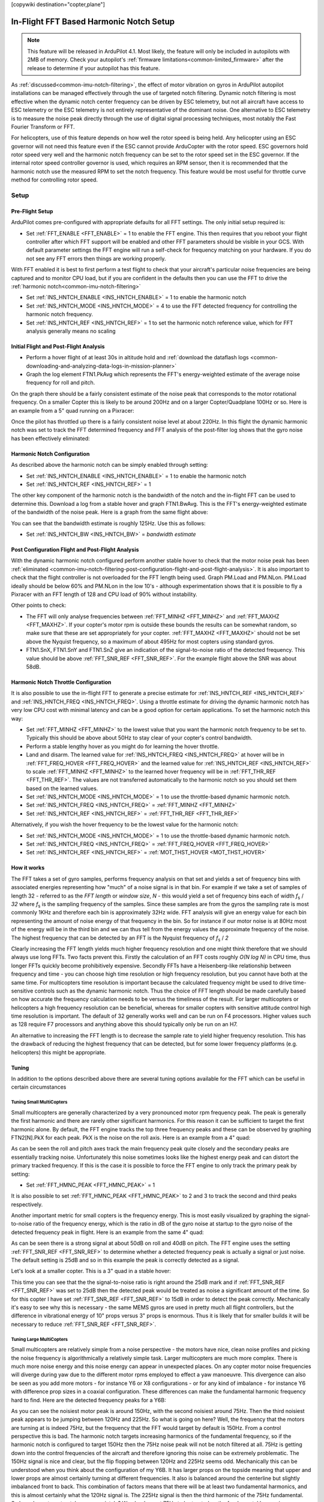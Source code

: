 .. _common-imu-fft:

[copywiki destination="copter,plane"]

========================================
In-Flight FFT Based Harmonic Notch Setup
========================================

.. note:: This feature will be released in ArduPilot 4.1. Most likely, the feature will only be included in autopilots with 2MB of memory. Check your autopilot's :ref:`firmware limitations<common-limited_firmware>` after the release to determine if your autopilot has this feature.

As :ref:`discussed<common-imu-notch-filtering>`, the effect of motor vibration on gyros in ArduPilot autopilot installations can be managed effectively through the use of targeted notch filtering. Dynamic notch filtering is most effective when the dynamic notch center frequency can be driven by ESC telemetry, but not all aircraft have access to ESC telemetry or the ESC telemetry is not entirely representative of the dominant noise.
One alternative to ESC telemetry is to measure the noise peak directly through the use of digital signal processing techniques, most notably the Fast Fourier Transform or FFT.

For helicopters, use of this feature depends on how well the rotor speed is being held. Any helicopter using an ESC governor will not need this feature even if the ESC cannot provide ArduCopter with the rotor speed. ESC governors hold rotor speed very well and the harmonic notch frequency can be set to the rotor speed set in the ESC governor. If the internal rotor speed controller governor is used, which requires an RPM sensor, then it is recommended that the harmonic notch use the measured RPM to set the notch frequency. This feature would be most useful for throttle curve method for controlling rotor speed.


-----
Setup
-----

.. _common-imu-fft-pre-flight-setup:

Pre-Flight Setup
================

ArduPilot comes pre-configured with appropriate defaults for all FFT settings. The only initial setup required is:

- Set :ref:`FFT_ENABLE <FFT_ENABLE>` = 1 to enable the FFT engine. This then requires that you reboot your flight controller after which FFT support will be enabled and other FFT parameters should be visible in your GCS. With default parameter settings the FFT engine will run a self-check for frequency matching on your hardware. If you do not see any FFT errors then things are working properly.

With FFT enabled it is best to first perform a test flight to check that your aircraft's particular noise frequencies are being captured and to monitor CPU load, but if you are confident in the defaults then you can use the FFT to drive the :ref:`harmonic notch<common-imu-notch-filtering>`

- Set :ref:`INS_HNTCH_ENABLE <INS_HNTCH_ENABLE>` = 1 to enable the harmonic notch
- Set :ref:`INS_HNTCH_MODE <INS_HNTCH_MODE>` = 4 to use the FFT detected frequency for controlling the harmonic notch frequency.
- Set :ref:`INS_HNTCH_REF <INS_HNTCH_REF>` = 1 to set the harmonic notch reference value, which for FFT analysis generally means no scaling

.. _common-imu-fft-flight-and-post-flight-analysis:

Initial Flight and Post-Flight Analysis
=======================================

- Perform a hover flight of at least 30s in altitude hold and :ref:`download the dataflash logs <common-downloading-and-analyzing-data-logs-in-mission-planner>`
- Graph the log element FTN1.PkAvg which represents the FFT's energy-weighted estimate of the average noise frequency for roll and pitch.

On the graph there should be a fairly consistent estimate of the noise peak that corresponds to the motor rotational frequency. On a smaller Copter this is likely to be around 200Hz and on a larger Copter/Quadplane 100Hz or so. Here is an example from a 5" quad running on a Pixracer:

.. image:: ../../../images/imu-in-flight-fft.png
    :target:  ../_images/imu-in-flight-fft.png
    :width: 450px

Once the pilot has throttled up there is a fairly consistent noise level at about 220Hz. In this flight the dynamic harmonic notch was set to track the FFT determined frequency and FFT analysis of the post-filter log shows that the gyro noise has been effectively eliminated:

.. image:: ../../../images/imu-in-flight-fft-post-filter.png
    :target:  ../_images/imu-in-flight-fft-post-filter.png
    :width: 450px

Harmonic Notch Configuration
============================

As described above the harmonic notch can be simply enabled through setting:

- Set :ref:`INS_HNTCH_ENABLE <INS_HNTCH_ENABLE>` = 1 to enable the harmonic notch
- Set :ref:`INS_HNTCH_REF <INS_HNTCH_REF>` = 1

The other key component of the harmonic notch is the bandwidth of the notch and the in-flight FFT can be used to determine this. Download a log from a stable hover and graph FTN1.BwAvg. This is the FFT's energy-weighted estimate of the bandwidth of the noise peak. Here is a graph from the same flight above:

.. image:: ../../../images/imu-in-flight-fft-bandwidth.png
    :target:  ../_images/imu-in-flight-fft-bandwidth.png
    :width: 450px

You can see that the bandwidth estimate is roughly 125Hz. Use this as follows:

- Set :ref:`INS_HNTCH_BW <INS_HNTCH_BW>` = *bandwidth estimate*

Post Configuration Flight and Post-Flight Analysis
==================================================

With the dynamic harmonic notch configured perform another stable hover to check that the motor noise peak has been :ref:`eliminated <common-imu-notch-filtering-post-configuration-flight-and-post-flight-analysis>`. It is also important to check that the flight controller is not overloaded for the FFT length being used. Graph PM.Load and PM.NLon. PM.Load ideally should be below 60% and PM.NLon in the low 10's - although experimentation shows that it is possible to fly a Pixracer with an FFT length of 128 and CPU load of 90% without instability.

Other points to check:

- The FFT will only analyse frequencies between :ref:`FFT_MINHZ <FFT_MINHZ>` and :ref:`FFT_MAXHZ <FFT_MAXHZ>`. If your copter's motor rpm is outside these bounds the results can be somewhat random, so make sure that these are set appropriately for your copter. :ref:`FFT_MAXHZ <FFT_MAXHZ>` should not be set above the Nyquist frequency, so a maximum of about 495Hz for most copters using standard gyros.
- FTN1.SnX, FTN1.SnY and FTN1.SnZ give an indication of the signal-to-noise ratio of the detected frequency. This value should be above :ref:`FFT_SNR_REF <FFT_SNR_REF>`. For the example flight above the SNR was about 58dB.

Harmonic Notch Throttle Configuration
=====================================

It is also possible to use the in-flight FFT to generate a precise estimate for :ref:`INS_HNTCH_REF <INS_HNTCH_REF>` and :ref:`INS_HNTCH_FREQ <INS_HNTCH_FREQ>`. Using a throttle estimate for driving the dynamic harmonic notch has very low CPU cost with minimal latency and can be a good option for certain applications.
To set the harmonic notch this way:

- Set :ref:`FFT_MINHZ <FFT_MINHZ>` to the lowest value that you want the harmonic notch frequency to be set to. Typically this should be above about 50Hz to stay clear of your copter's control bandwidth.
- Perform a stable lengthy hover as you might do for learning the hover throttle.
- Land and disarm. The learned value for :ref:`INS_HNTCH_FREQ <INS_HNTCH_FREQ>` at hover will be in :ref:`FFT_FREQ_HOVER <FFT_FREQ_HOVER>` and the learned value for :ref:`INS_HNTCH_REF <INS_HNTCH_REF>` to scale :ref:`FFT_MINHZ <FFT_MINHZ>` to the learned hover frequency will be in :ref:`FFT_THR_REF <FFT_THR_REF>`. The values are not transferred automatically to the harmonic notch so you should set them based on the learned values.

- Set :ref:`INS_HNTCH_MODE <INS_HNTCH_MODE>` = 1 to use the throttle-based dynamic harmonic notch.
- Set :ref:`INS_HNTCH_FREQ <INS_HNTCH_FREQ>` = :ref:`FFT_MINHZ <FFT_MINHZ>`
- Set :ref:`INS_HNTCH_REF <INS_HNTCH_REF>` = :ref:`FFT_THR_REF <FFT_THR_REF>`

Alternatively, if you wish the hover frequency to be the lowest value for the harmonic notch:

- Set :ref:`INS_HNTCH_MODE <INS_HNTCH_MODE>` = 1 to use the throttle-based dynamic harmonic notch.
- Set :ref:`INS_HNTCH_FREQ <INS_HNTCH_FREQ>` = :ref:`FFT_FREQ_HOVER <FFT_FREQ_HOVER>`
- Set :ref:`INS_HNTCH_REF <INS_HNTCH_REF>` = :ref:`MOT_THST_HOVER <MOT_THST_HOVER>`

How it works
============

The FFT takes a set of gyro samples, performs frequency analysis on that set and yields a set of frequency bins with associated energies representing how "much" of a noise signal is in that bin. For example if we take a set of samples of length 32 - referred to as the *FFT length* or *window size*, *N* - this would yield a set of frequency bins each of width *f*\ :sub:`s` / *32* where *f*\ :sub:`s` is the sampling frequency of the samples. Since these samples are from the gyros the sampling rate is most commonly 1KHz and therefore each bin is approximately 32Hz wide. FFT analysis will give an energy value for each bin representing the amount of noise energy of that frequency in the bin. So for instance if our motor noise is at 80Hz most of the energy will be in the third bin and we can thus tell from the energy values the approximate frequency of the noise. The highest frequency that can be detected by an FFT is the Nyquist frequency of *f*\ :sub:`s` / *2*

Clearly increasing the FFT length yields much higher frequency resolution and one might think therefore that we should always use long FFTs. Two facts prevent this. Firstly the calculation of an FFT costs roughly *O(N log N)* in CPU time, thus longer FFTs quickly become prohibitively expensive. Secondly FFTs have a Heisenberg-like relationship between frequency and time - you can choose high time resolution or high frequency resolution, but you cannot have both at the same time. For multicopters time resolution is important because the calculated frequency might be used to drive time-sensitive controls such as the dynamic harmonic notch. Thus the choice of FFT length should be made carefully based on how accurate the frequency calculation needs to be versus the timeliness of the result. For larger multicopters or helicopters a high frequency resolution can be beneficial, whereas for smaller copters with sensitive attitude control high time resolution is important. The default of 32 generally works well and can be run on F4 processors. Higher values such as 128 require F7 processors and anything above this should typically only be run on an H7.

An alternative to increasing the FFT length is to decrease the sample rate to yield higher frequency resolution. This has the drawback of reducing the highest frequency that can be detected, but for some lower frequency platforms (e.g. helicopters) this might be appropriate.

Tuning
======

In addition to the options described above there are several tuning options available for the FFT which can be useful in certain circumstances

Tuning Small MultiCopters
-------------------------

Small multicopters are generally characterized by a very pronounced motor rpm frequency peak. The peak is generally the first harmonic and there are rarely other significant harmonics. For this reason it can be sufficient to target the first harmonic alone. By default, the FFT engine tracks the top three frequency peaks and these can be observed by graphing FTN2[N].PkX for each peak. PkX is the noise on the roll axis. Here is an example from a 4" quad:

.. image:: ../../../images/fft-small-copter.png
    :target:  ../_images/fft-small-copter.png
    :width: 450px

As can be seen the roll and pitch axes track the main frequency peak quite closely and the secondary peaks are essentially tracking noise. Unfortunately this noise sometimes looks like the highest energy peak and can distort the primary tracked frequency. If this is the case it is possible to force the FFT engine to only track the primary peak by setting:

- Set :ref:`FFT_HMNC_PEAK <FFT_HMNC_PEAK>` = 1

It is also possible to set :ref:`FFT_HMNC_PEAK <FFT_HMNC_PEAK>` to 2 and 3 to track the second and third peaks respectively.

Another important metric for small copters is the frequency energy. This is most easily visualized by graphing the signal-to-noise ratio of the frequency energy, which is the ratio in dB of the gyro noise at startup to the gyro noise of the detected frequency peak in flight. Here is an example from the same 4" quad:

.. image:: ../../../images/fft-small-copter-energy.png
    :target:  ../_images/fft-small-copter-energy.png
    :width: 450px

As can be seen there is a strong signal at about 50dB on roll and 40dB on pitch. The FFT engine uses the setting :ref:`FFT_SNR_REF <FFT_SNR_REF>` to determine whether a detected frequency peak is actually a signal or just noise. The default setting is 25dB and so in this example the peak is correctly detected as a signal. 

Let's look at a smaller copter. This is a 3" quad in a stable hover:

.. image:: ../../../images/fft-small-copter-hover.png
    :target:  ../_images/fft-small-copter-hover.png
    :width: 450px

This time you can see that the the signal-to-noise ratio is right around the 25dB mark and if :ref:`FFT_SNR_REF <FFT_SNR_REF>` was set to 25dB then the detected peak would be treated as noise a significant amount of the time. So for this copter I have set :ref:`FFT_SNR_REF <FFT_SNR_REF>` to 15dB in order to detect the peak correctly. Mechanically it's easy to see why this is necessary - the same MEMS gyros are used in pretty much all flight controllers, but the difference in vibrational energy of 10" props versus 3" props is enormous. Thus it is likely that for smaller builds it will be necessary to reduce :ref:`FFT_SNR_REF <FFT_SNR_REF>`.


Tuning Large MultiCopters
-------------------------

Small multicopters are relatively simple from a noise perspective - the motors have nice, clean noise profiles and picking the noise frequency is algorithmically a relatively simple task. Larger multicopters are much more complex. There is much more noise energy and this noise energy can appear in unexpected places. On any copter motor noise frequencies will diverge during yaw due to the different motor rpms employed to effect a yaw manoeuvre. This divergence can also be seen as you add more motors - for instance Y6 or X8 configurations - or for any kind of imbalance - for instance Y6 with difference prop sizes in a coaxial configuration. These differences can make the fundamental harmonic frequency hard to find. Here are the detected frequency peaks for a Y6B:

.. image:: ../../../images/fft-large-copter.png
    :target:  ../_images/fft-large-copter.png
    :width: 450px

As you can see the noisiest motor peak is around 150Hz, with the second noisiest around 75Hz. Then the third noisiest peak appears to be jumping between 120Hz and 225Hz. So what is going on here? Well, the frequency that the motors are turning at is indeed 75Hz, but the frequency that the FFT would target by default is 150Hz. From a control perspective this is bad. The harmonic notch targets increasing harmonics of the fundamental frequency, so if the harmonic notch is configured to target 150Hz then the 75Hz noise peak will not be notch filtered at all. 75Hz is getting down into the control frequencies of the aircraft and therefore ignoring this noise can be extremely problematic. The 150Hz signal is nice and clear, but the flip flopping between 120Hz and 225Hz seems odd. Mechanically this can be understood when you think about the configuration of my Y6B. It has larger props on the topside meaning that upper and lower props are almost certainly turning at different frequencies. It also is balanced around the centerline but slightly imbalanced front to back. This combination of factors means that there will be at least two fundamental harmonics, and this is almost certainly what the 120Hz signal is. The 225Hz signal is then the third harmonic of the 75Hz fundamental. So how do we target notches appropriately? We clearly want 75Hz to be treated as the fundamental harmonic. Fortunately, by default ArduPilot has :ref:`FFT_HMNC_PEAK <FFT_HMNC_PEAK>` set to 0, which means "auto". In auto mode the flight controller tries to detect the situation where one frequency is the harmonic of another frequency and will return the lower frequency for use by the harmonic notch filter. This works quite well on quads, but on my Y6B the relationship is too soft to be useful - probably because of the 120Hz harmonic confusing things. So in this instance setting :ref:`FFT_HMNC_PEAK <FFT_HMNC_PEAK>` to 2, will allow us to accurately target the first harmonic.

Things get more confusing when we look at the different axes. Here is roll, pitch and yaw for the highest energy peak on the same Y6B :

.. image:: ../../../images/fft-large-copter-axes.png
    :target:  ../_images/fft-large-copter-axes.png
    :width: 450px

As you can see roll is tracking quite nicely, pitch is flipping a little between the first and second harmonics and yaw is flipping all the time. Having different peaks detected on different axes is not uncommon on larger copters and can be problematic for the harmonic notch as the frequency used is the energy-weighted average of roll and pitch axes. If roll and pitch are tracking different peaks then the energy weighted average will be somewhere in-between - totally useless for the purposes of notch filtering.

In order to address this problem it is possible to set :ref:`FFT_HMNC_PEAK <FFT_HMNC_PEAK>` to 4 to track the roll-axis only or 5 to track the pitch-axis only.

Finally, it is possible - as is clearly the case here - that the noisiest peaks are not necessarily harmonics of one another. In this case it is possible to configure the harmonic notch to track the frequency peaks directly by setting bit two of :ref:`INS_HNTCH_OPTS <INS_HNTCH_OPTS>` - so to 2 if no other options are configured. This results in very accurate frequency tracking and lower noise. Here is the log from a Solo with :ref:`INS_HNTCH_OPTS <INS_HNTCH_OPTS>` set to 3 - dynamic harmonics and double notch:

.. image:: ../../../images/fft-large-copter-solo.png
    :target:  ../_images/fft-large-copter-solo.png
    :width: 450px

You can see that the dynamic notch frequency is tracking the two highest noise peaks precisely, resulting in a significant reduction in noise.


